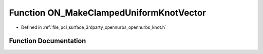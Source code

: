 .. _exhale_function_opennurbs__knot_8h_1ad9be128faf462bcacafced0b30d2832f:

Function ON_MakeClampedUniformKnotVector
========================================

- Defined in :ref:`file_pcl_surface_3rdparty_opennurbs_opennurbs_knot.h`


Function Documentation
----------------------


.. doxygenfunction:: ON_MakeClampedUniformKnotVector(int, int, double *, double)
